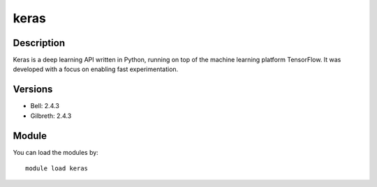 .. _backbone-label:

keras
==============================

Description
~~~~~~~~
Keras is a deep learning API written in Python, running on top of the machine learning platform TensorFlow. It was developed with a focus on enabling fast experimentation.

Versions
~~~~~~~~
- Bell: 2.4.3
- Gilbreth: 2.4.3

Module
~~~~~~~~
You can load the modules by::

    module load keras

